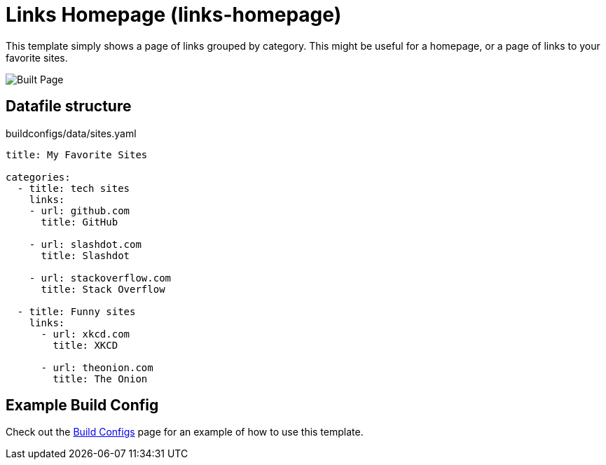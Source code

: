 = Links Homepage (links-homepage)

This template simply shows a page of links grouped by category. This might be useful for a homepage, or a page of links to your favorite sites.

image::homepage-built.png[Built Page, role="screenshot"]

== Datafile structure

[source,yaml]
.buildconfigs/data/sites.yaml
----
title: My Favorite Sites

categories:
  - title: tech sites
    links:
    - url: github.com
      title: GitHub

    - url: slashdot.com
      title: Slashdot

    - url: stackoverflow.com
      title: Stack Overflow

  - title: Funny sites
    links:
      - url: xkcd.com
        title: XKCD

      - url: theonion.com
        title: The Onion
----

== Example Build Config

Check out the xref:buildconfigs/index.adoc[Build Configs] page for an example of how to use this template.
